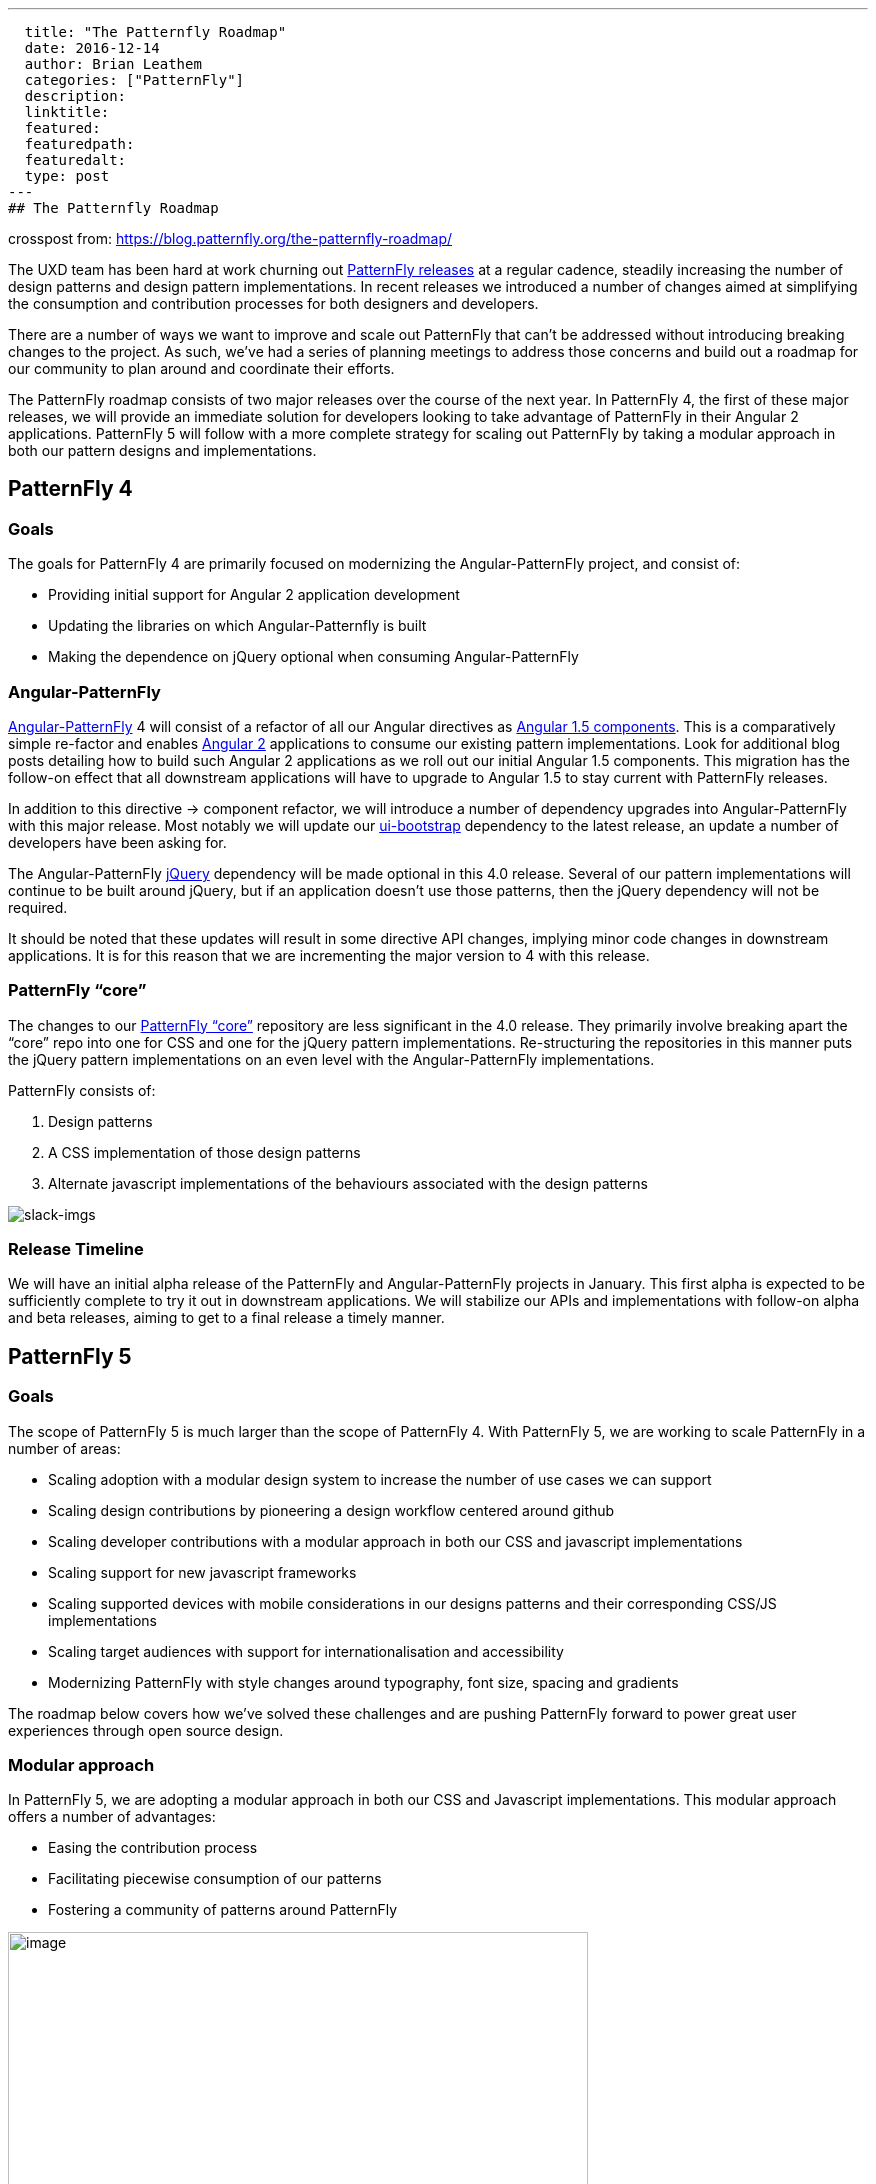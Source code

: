 ---
  title: "The Patternfly Roadmap"
  date: 2016-12-14
  author: Brian Leathem
  categories: ["PatternFly"]
  description:
  linktitle:
  featured:
  featuredpath:
  featuredalt:
  type: post
---
## The Patternfly Roadmap

crosspost from: https://blog.patternfly.org/the-patternfly-roadmap/

The UXD team has been hard at work churning out
https://github.com/PatternFly/PatternFly/releases[PatternFly releases]
at a regular cadence, steadily increasing the number of design patterns
and design pattern implementations. In recent releases we introduced a
number of changes aimed at simplifying the consumption and contribution
processes for both designers and developers.

There are a number of ways we want to improve and scale out PatternFly
that can’t be addressed without introducing breaking changes to the
project. As such, we’ve had a series of planning meetings to address
those concerns and build out a roadmap for our community to plan around
and coordinate their efforts.

The PatternFly roadmap consists of two major releases over the course of
the next year. In PatternFly 4, the first of these major releases, we
will provide an immediate solution for developers looking to take
advantage of PatternFly in their Angular 2 applications. PatternFly 5
will follow with a more complete strategy for scaling out PatternFly by
taking a modular approach in both our pattern designs and
implementations.

[[patternfly-4-goals]]
## PatternFly 4
### Goals

The goals for PatternFly 4 are primarily focused on modernizing the
Angular-PatternFly project, and consist of:

* Providing initial support for Angular 2 application development
* Updating the libraries on which Angular-Patternfly is built
* Making the dependence on jQuery optional when consuming
Angular-PatternFly

[[angular-patternfly]]
### Angular-PatternFly

http://www.patternfly.org/angular-patternfly/[Angular-PatternFly] 4 will
consist of a refactor of all our Angular directives as
https://docs.angularjs.org/guide/component[Angular 1.5 components]. This
is a comparatively simple re-factor and enables
https://angular.io/[Angular 2] applications to consume our existing
pattern implementations. Look for additional blog posts detailing how to
build such Angular 2 applications as we roll out our initial Angular 1.5
components. This migration has the follow-on effect that all downstream
applications will have to upgrade to Angular 1.5 to stay current with
PatternFly releases.

In addition to this directive -> component refactor, we will introduce a
number of dependency upgrades into Angular-PatternFly with this major
release. Most notably we will update our
https://angular-ui.github.io/bootstrap/[ui-bootstrap] dependency to the
latest release, an update a number of developers have been asking for.

The Angular-PatternFly https://jquery.org/[jQuery] dependency will be
made optional in this 4.0 release. Several of our pattern
implementations will continue to be built around jQuery, but if an
application doesn’t use those patterns, then the jQuery dependency will
not be required.

It should be noted that these updates will result in some directive API
changes, implying minor code changes in downstream applications. It is
for this reason that we are incrementing the major version to 4 with
this release.

[[patternfly-core]]
### PatternFly “core”

The changes to our https://github.com/patternfly/patternfly[PatternFly
“core”] repository are less significant in the 4.0 release. They
primarily involve breaking apart the “core” repo into one for CSS and
one for the jQuery pattern implementations. Re-structuring the
repositories in this manner puts the jQuery pattern implementations on
an even level with the Angular-PatternFly implementations.

PatternFly consists of:

1.  Design patterns
2.  A CSS implementation of those design patterns
3.  Alternate javascript implementations of the behaviours associated
with the design patterns

image:https://blog.patternfly.org/wp-content/uploads/2016/12/slack-imgs-1024x344.png[slack-imgs]

[[release-timeline]]
### Release Timeline

We will have an initial alpha release of the PatternFly and
Angular-PatternFly projects in January. This first alpha is expected to
be sufficiently complete to try it out in downstream applications. We
will stabilize our APIs and implementations with follow-on alpha and
beta releases, aiming to get to a final release a timely manner.

[[patternfly-5]]
## PatternFly 5

[[goals]]
### Goals

The scope of PatternFly 5 is much larger than the scope of PatternFly 4.
With PatternFly 5, we are working to scale PatternFly in a number of
areas:

* Scaling adoption with a modular design system to increase the number
of use cases we can support
* Scaling design contributions by pioneering a design workflow centered
around github
* Scaling developer contributions with a modular approach in both our
CSS and javascript implementations
* Scaling support for new javascript frameworks
* Scaling supported devices with mobile considerations in our designs
patterns and their corresponding CSS/JS implementations
* Scaling target audiences with support for internationalisation and
accessibility
* Modernizing PatternFly with style changes around typography, font
size, spacing and gradients

The roadmap below covers how we’ve solved these challenges and are
pushing PatternFly forward to power great user experiences through open
source design.

[[modular-approach]]
### Modular approach

In PatternFly 5, we are adopting a modular approach in both our CSS and
Javascript implementations. This modular approach offers a number of
advantages:

* Easing the contribution process
* Facilitating piecewise consumption of our patterns
* Fostering a community of patterns around PatternFly

image:https://blog.patternfly.org/wp-content/uploads/2016/12/g11516-1024x505.png[image,width=580,height=286]

[[atomic-css]]
### Atomic CSS

We are using the
http://bradfrost.com/blog/post/atomic-web-design/[atomic design system]
by Brad Frost to implement our modular design system for PatternFly 5.
Implementing our CSS in such a modular fashion involves a full rewrite,
which provides a good opportunity to adopt
https://v4-alpha.getbootstrap.com/[Bootstrap 4]. We've also developed a
set
ofhttps://github.com/andresgalante/patternfly-atomic/blob/code-guidelines/CODE-GUIDELINES.md[CSS
guidelines] based on BEM to ensure we develop performant and
maintainable CSS.

[[web-components]]
### Web components

The PatternFly 4 work to move to Angular 1.5 components offers a useful
stop gap, enabling Angular 2 development, but does not offer a suitable
long term strategy. Nor does it address the requests to support React
and other web UI frameworks. To understand what it means for PatternFly
to support a web framework, let's review our current deliverables.

PatternFly 3 and 4 deliverables consist of:

1.  A CSS implementation of our design patterns
2.  Javascript implementations of pattern behaviours

The behaviors associated with patterns are implemented as both jQuery
plugins as well as Angular 1 directives/components. We could
support Angular 2 and React by developing both Angular 2 components and
React components, effectively doubling the number of behavior
implementations we develop and support for each pattern. However, this
is an approach that does not scale.

Instead, we are looking tohttp://webcomponents.org/[web components] as
the solution to scale out our PatternFly framework support. We are
focusing on the
https://html.spec.whatwg.org/multipage/scripting.html#custom-elements[Custom
Element specification] in particular, and the corresponding
https://github.com/webcomponents/webcomponentsjs[polyfill]. We will
consider incorporating the remaining web component specifications into
our solution in the future, after they have had a chance to mature.

https://github.com/webcomponents/webcomponentsjs#browser-support[Browser
support] for custom elements (when incorporating the polyfill), provide
support for relatively current browser releases, and provides support
for IE as far back as IE 10. This is acceptable for new applications,
and applications that adopt modern browser support statements. We
recognize that there are applications in production that will have an
ongoing requirement to support older browsers for some time. We are
recommending applications with such requirements stay on PatternFly 4,
and wait to move to PatternFly 5 until their browser requirements are
aligned with what is supported by PatternFly 5.

[[internationalization-and-accessibility]]
### Internationalization and accessibility

Support for internationalization and accessibility are increasingly
requested features for PatternFly. However, retro-fitting those concerns
into our existing framework has proven to be a difficult task. As such,
we are baking solutions for these concerns into our web component
development process to ensure the problem is solved from the get-go in
PatternFly 5.

[[design-and-style-changes]]
### Design and style changes

[[decision-tree]]
#### Decision tree

As recommended by the guidelines of the Atomic design system, we are
employing a decision tree to formalize the criteria that prospective
patterns will be evaluated against before including them in PatternFly.
A draft of our decision tree is included below. Refer to Andres
Galante’s blog post for more details of how we plan to
https://blog.patternfly.org/the-tree-of-wisdom/[apply the decision
tree].

image:https://blog.patternfly.org/wp-content/uploads/2016/11/patternfly-decision-tree-1024x386.png[patternfly-decision-tree,width=580,height=219]

[[mobile-support]]
#### Mobile support

While PatternFly is built around Bootstrap, and Bootstrap is responsive,
not all of our patterns are themselves responsive. With PatternFly 5 we
will revisit mobile-relevant patterns and make sure they are indeed
responsive and progressively enhanced, both in their design and
implementation.

[[updated-style-guidelines]]
#### Updated style guidelines

Additional style changes involve a move to the Overpass font, designing
a new Typography system, and increasing the base type sizing. Read more
about this in Kyle Baker’s blog
post: https://blog.patternfly.org/choosing-the-best-font-for-application-design/[Choosing
the Best Font for Application Design].

Additionally we’ve had to revise the spacing of the entire library to
accommodate the new modular design system and update the documentation
and artifacts to reflect these new styling changes.

[[the-patternfly-5-flywheel]]
The PatternFly 5 “flywheel”
+++++++++++++++++++++++++++

The redevelopment effort for PatternFly 5 can be summarized with the
following diagram. We start by applying the decision tree to evaluate
the pattern and consider breaking it down into common components. The
pattern then undergoes design revisions, followed by new CSS and
Javascript implementations. Testing of our implementations is a
priority, along with the cross-cutting concerns of internationalisation
and accessibility.

image:https://blog.patternfly.org/wp-content/uploads/2016/12/g10618-1-1024x561.png[g10618,width=580,height=318]

[[release-timeline-1]]
### Release Timeline

Work has already begun on PatternFly 5. The CSS rewrite is being done in
a patternlab instance, check it out at
http://www.PatternFly.org/patternfly-atomic/. Get involved with the CSS
rewrite in the
https://patternfly.slack.com/messages/css-army/[#css-army] channel of
the https://patternfly.slack.com/[PatternFly slack].

Similarly, work has begun on the webcomponent effort, finalizing the
details of our web component prototype. Check it out on github
https://github.com/patternfly-webcomponents and get involved via the
https://github.com/patternfly-webcomponents[#webcomponents] channel in
our https://patternfly.slack.com/[PatternFly slack].

Look for an initial alpha release with our PatternFly-core CSS
(including our new style updates) and a few initial web components in
the coming months.

[[future]]
## Future

While developing PatternFly 4 we will continue to do maintenance
releases of PatternFly 3, and will continue with PatternFly 3
maintenance releases until the bulk of our community has had a chance to
migrate to PatternFly 4. The migration of applications to PatternFly 4
is expected to be fairly straightforward.

Development of PatternFly 5 will take some time, with a potential
delivery in late 2017/early 2018. During the development of PatternFly
5, we will continue to introduce support for new patterns and components
in PatternFly 4. Once PatternFly 5 is released, we will continue to
develop new patterns concurrently in both PatternFly 4 and PatternFly 5
until the web-component browser support story of our our downstream
products allows us to consolidate our efforts on a single approach.

There are many opportunities to contribute to PatternFly as we push
forward on this roadmap. Whether you’re a designer, or a developer, or
even a writer, we encourage you to
http://www.patternfly.org/community[reach out to us and get involved] in
bringing this open source community project and help make it the project
you need it to be!
